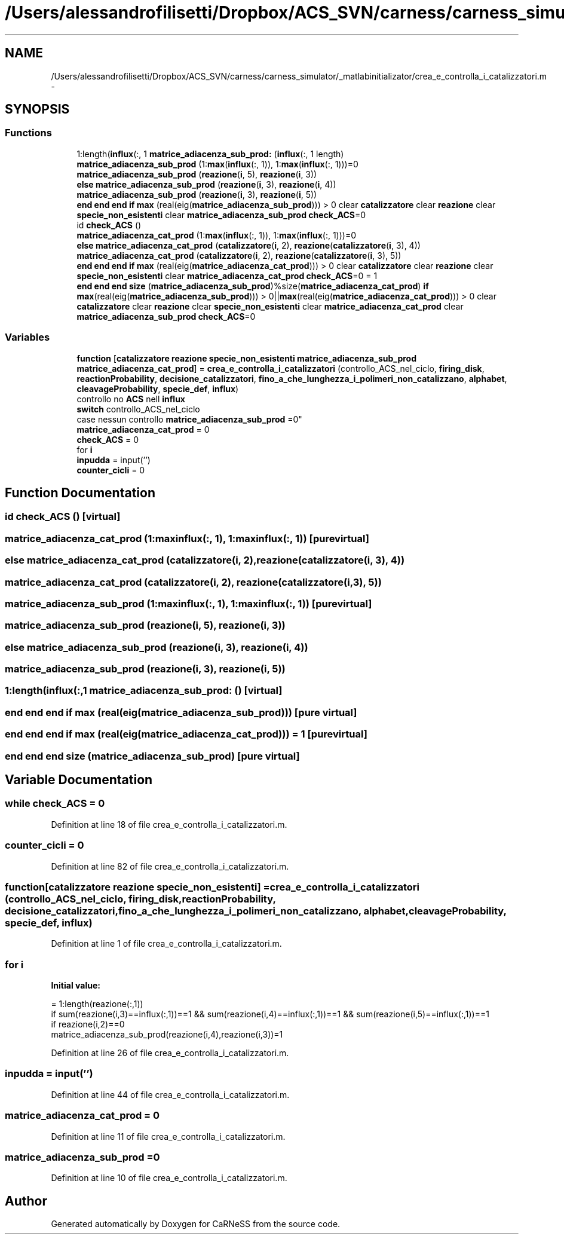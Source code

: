 .TH "/Users/alessandrofilisetti/Dropbox/ACS_SVN/carness/carness_simulator/_matlabinitializator/crea_e_controlla_i_catalizzatori.m" 3 "Wed Apr 3 2013" "Version 3.2 (20130403.51)" "CaRNeSS" \" -*- nroff -*-
.ad l
.nh
.SH NAME
/Users/alessandrofilisetti/Dropbox/ACS_SVN/carness/carness_simulator/_matlabinitializator/crea_e_controlla_i_catalizzatori.m \- 
.SH SYNOPSIS
.br
.PP
.SS "Functions"

.in +1c
.ti -1c
.RI "1:length(\fBinflux\fP(:, 1 \fBmatrice_adiacenza_sub_prod:\fP (\fBinflux\fP(:, 1 length)"
.br
.ti -1c
.RI "\fBmatrice_adiacenza_sub_prod\fP (1:\fBmax\fP(\fBinflux\fP(:, 1)), 1:\fBmax\fP(\fBinflux\fP(:, 1)))=0"
.br
.ti -1c
.RI "\fBmatrice_adiacenza_sub_prod\fP (\fBreazione\fP(\fBi\fP, 5), \fBreazione\fP(\fBi\fP, 3))"
.br
.ti -1c
.RI "\fBelse\fP \fBmatrice_adiacenza_sub_prod\fP (\fBreazione\fP(\fBi\fP, 3), \fBreazione\fP(\fBi\fP, 4))"
.br
.ti -1c
.RI "\fBmatrice_adiacenza_sub_prod\fP (\fBreazione\fP(\fBi\fP, 3), \fBreazione\fP(\fBi\fP, 5))"
.br
.ti -1c
.RI "\fBend\fP \fBend\fP \fBend\fP \fBif\fP \fBmax\fP (real(eig(\fBmatrice_adiacenza_sub_prod\fP))) > 0 clear \fBcatalizzatore\fP clear \fBreazione\fP clear \fBspecie_non_esistenti\fP clear \fBmatrice_adiacenza_sub_prod\fP \fBcheck_ACS\fP=0"
.br
.ti -1c
.RI "id \fBcheck_ACS\fP ()"
.br
.ti -1c
.RI "\fBmatrice_adiacenza_cat_prod\fP (1:\fBmax\fP(\fBinflux\fP(:, 1)), 1:\fBmax\fP(\fBinflux\fP(:, 1)))=0"
.br
.ti -1c
.RI "\fBelse\fP \fBmatrice_adiacenza_cat_prod\fP (\fBcatalizzatore\fP(\fBi\fP, 2), \fBreazione\fP(\fBcatalizzatore\fP(\fBi\fP, 3), 4))"
.br
.ti -1c
.RI "\fBmatrice_adiacenza_cat_prod\fP (\fBcatalizzatore\fP(\fBi\fP, 2), \fBreazione\fP(\fBcatalizzatore\fP(\fBi\fP, 3), 5))"
.br
.ti -1c
.RI "\fBend\fP \fBend\fP \fBend\fP \fBif\fP \fBmax\fP (real(eig(\fBmatrice_adiacenza_cat_prod\fP))) > 0 clear \fBcatalizzatore\fP clear \fBreazione\fP clear \fBspecie_non_esistenti\fP clear \fBmatrice_adiacenza_cat_prod\fP \fBcheck_ACS\fP=0 = 1"
.br
.ti -1c
.RI "\fBend\fP \fBend\fP \fBend\fP \fBsize\fP (\fBmatrice_adiacenza_sub_prod\fP)%size(\fBmatrice_adiacenza_cat_prod\fP) \fBif\fP \fBmax\fP(real(eig(\fBmatrice_adiacenza_sub_prod\fP))) > 0||\fBmax\fP(real(eig(\fBmatrice_adiacenza_cat_prod\fP))) > 0 clear \fBcatalizzatore\fP clear \fBreazione\fP clear \fBspecie_non_esistenti\fP clear \fBmatrice_adiacenza_cat_prod\fP clear \fBmatrice_adiacenza_sub_prod\fP \fBcheck_ACS\fP=0"
.br
.in -1c
.SS "Variables"

.in +1c
.ti -1c
.RI "\fBfunction\fP [\fBcatalizzatore\fP \fBreazione\fP \fBspecie_non_esistenti\fP \fBmatrice_adiacenza_sub_prod\fP \fBmatrice_adiacenza_cat_prod\fP] = \fBcrea_e_controlla_i_catalizzatori\fP (controllo_ACS_nel_ciclo, \fBfiring_disk\fP, \fBreactionProbability\fP, \fBdecisione_catalizzatori\fP, \fBfino_a_che_lunghezza_i_polimeri_non_catalizzano\fP, \fBalphabet\fP, \fBcleavageProbability\fP, \fBspecie_def\fP, \fBinflux\fP)"
.br
.ti -1c
.RI "controllo no \fBACS\fP nell \fBinflux\fP 
.br
\fBswitch\fP controllo_ACS_nel_ciclo 
.br
case nessun controllo \fBmatrice_adiacenza_sub_prod\fP =0"
.br
.ti -1c
.RI "\fBmatrice_adiacenza_cat_prod\fP = 0"
.br
.ti -1c
.RI "\fBcheck_ACS\fP = 0"
.br
.ti -1c
.RI "for \fBi\fP"
.br
.ti -1c
.RI "\fBinpudda\fP = input('')"
.br
.ti -1c
.RI "\fBcounter_cicli\fP = 0"
.br
.in -1c
.SH "Function Documentation"
.PP 
.SS "id check_ACS ()\fC [virtual]\fP"

.SS "matrice_adiacenza_cat_prod (1:maxinflux(:, 1), 1:maxinflux(:, 1))\fC [pure virtual]\fP"

.SS "\fBelse\fP matrice_adiacenza_cat_prod (\fBcatalizzatore\fP(\fBi\fP, 2), \fBreazione\fP(\fBcatalizzatore\fP(\fBi\fP, 3), 4))"

.SS "matrice_adiacenza_cat_prod (\fBcatalizzatore\fP(\fBi\fP, 2), \fBreazione\fP(\fBcatalizzatore\fP(\fBi\fP, 3), 5))"

.SS "matrice_adiacenza_sub_prod (1:maxinflux(:, 1), 1:maxinflux(:, 1))\fC [pure virtual]\fP"

.SS "matrice_adiacenza_sub_prod (\fBreazione\fP(\fBi\fP, 5), \fBreazione\fP(\fBi\fP, 3))"

.SS "\fBelse\fP matrice_adiacenza_sub_prod (\fBreazione\fP(\fBi\fP, 3), \fBreazione\fP(\fBi\fP, 4))"

.SS "matrice_adiacenza_sub_prod (\fBreazione\fP(\fBi\fP, 3), \fBreazione\fP(\fBi\fP, 5))"

.SS "1:length(\fBinflux\fP(:,1 matrice_adiacenza_sub_prod: ()\fC [virtual]\fP"

.SS "\fBend\fP \fBend\fP \fBend\fP \fBif\fP max (real(eig(\fBmatrice_adiacenza_sub_prod\fP)))\fC [pure virtual]\fP"

.SS "\fBend\fP \fBend\fP \fBend\fP \fBif\fP max (real(eig(\fBmatrice_adiacenza_cat_prod\fP))) = 1\fC [pure virtual]\fP"

.SS "\fBend\fP \fBend\fP \fBend\fP size (\fBmatrice_adiacenza_sub_prod\fP)\fC [pure virtual]\fP"

.SH "Variable Documentation"
.PP 
.SS "while check_ACS = 0"

.PP
Definition at line 18 of file crea_e_controlla_i_catalizzatori\&.m\&.
.SS "counter_cicli = 0"

.PP
Definition at line 82 of file crea_e_controlla_i_catalizzatori\&.m\&.
.SS "function[\fBcatalizzatore\fP \fBreazione\fP \fBspecie_non_esistenti\fP] = \fBcrea_e_controlla_i_catalizzatori\fP (controllo_ACS_nel_ciclo, \fBfiring_disk\fP, \fBreactionProbability\fP, \fBdecisione_catalizzatori\fP, \fBfino_a_che_lunghezza_i_polimeri_non_catalizzano\fP, \fBalphabet\fP, \fBcleavageProbability\fP, \fBspecie_def\fP, \fBinflux\fP)"

.PP
Definition at line 1 of file crea_e_controlla_i_catalizzatori\&.m\&.
.SS "for i"
\fBInitial value:\fP
.PP
.nf
= 1:length(reazione(:,1))
                if sum(reazione(i,3)==influx(:,1))==1 && sum(reazione(i,4)==influx(:,1))==1 && sum(reazione(i,5)==influx(:,1))==1
                    if reazione(i,2)==0                        
                        matrice_adiacenza_sub_prod(reazione(i,4),reazione(i,3))=1
.fi
.PP
Definition at line 26 of file crea_e_controlla_i_catalizzatori\&.m\&.
.SS "inpudda = input('')"

.PP
Definition at line 44 of file crea_e_controlla_i_catalizzatori\&.m\&.
.SS "matrice_adiacenza_cat_prod = 0"

.PP
Definition at line 11 of file crea_e_controlla_i_catalizzatori\&.m\&.
.SS "matrice_adiacenza_sub_prod =0"

.PP
Definition at line 10 of file crea_e_controlla_i_catalizzatori\&.m\&.
.SH "Author"
.PP 
Generated automatically by Doxygen for CaRNeSS from the source code\&.
